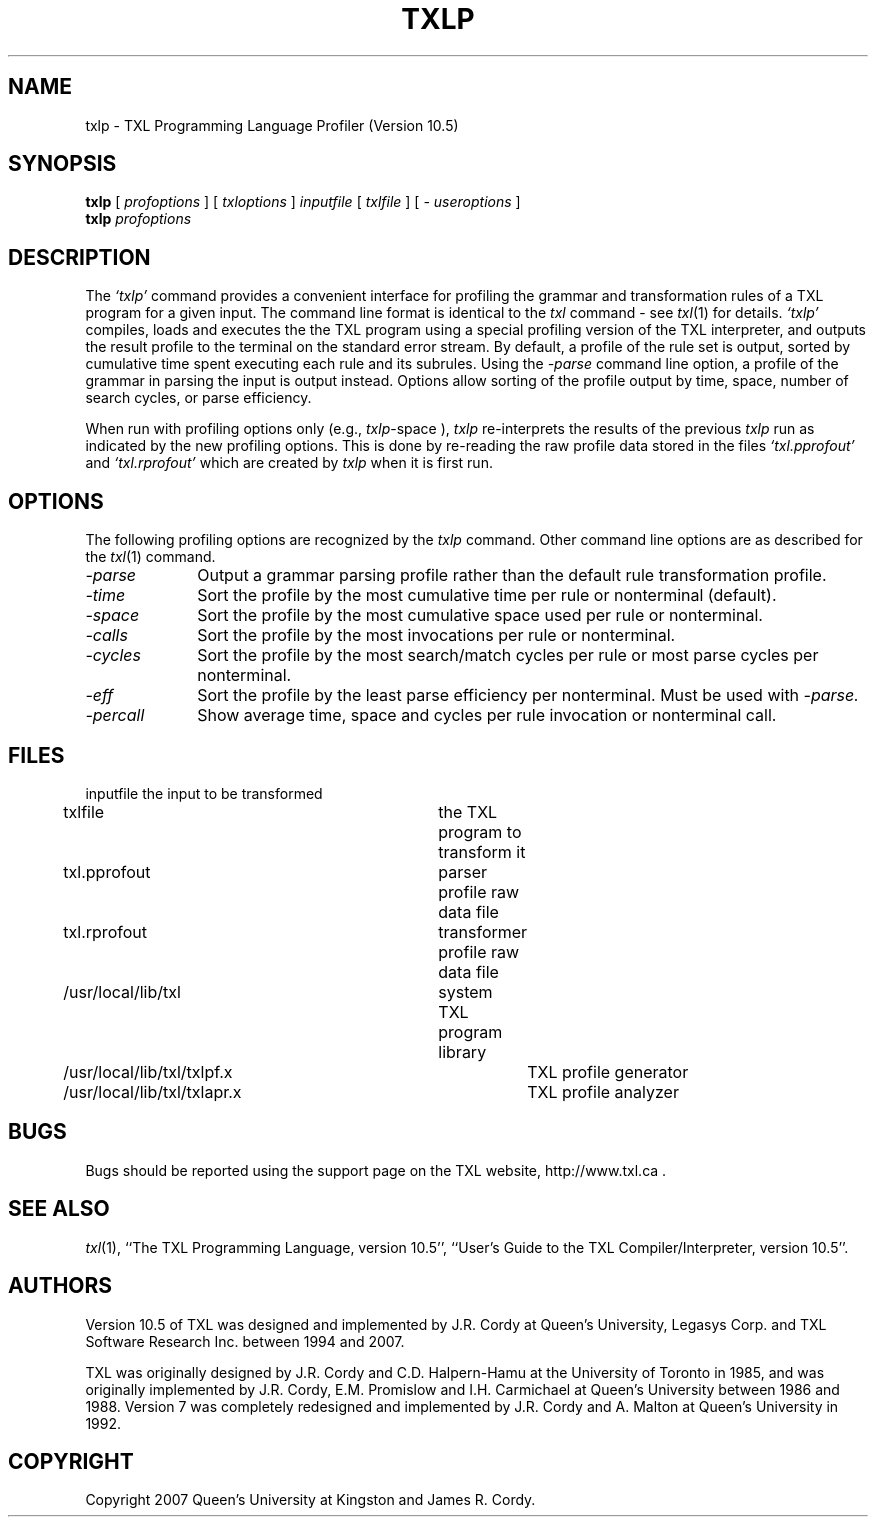 .TH TXLP 1 "10 December 2007"
.DA 10 Dec 2007
.SH NAME
txlp \- 
TXL Programming Language Profiler (Version 10.5)
.SH SYNOPSIS
.na
.B txlp 
[ 
.IR profoptions
]
[ 
.IR txloptions
]
.IR inputfile
[
.IR txlfile
]
[
.IR "- useroptions"
]
.ad
.br
.na
.B txlp 
.IR profoptions
.ad
.SH DESCRIPTION
The
.IR `txlp'
command provides a convenient interface for profiling the grammar and transformation 
rules of a TXL program for a given input.
The command line format is identical to the
.IR txl
command - see 
.IR txl (1)
for details.
.IR `txlp'
compiles, loads and executes the the TXL program using a special profiling version 
of the TXL interpreter, and outputs the result profile to the terminal on the standard 
error stream.  
By default, a profile of the rule set is output, sorted by cumulative 
time spent executing each rule and its subrules.  
Using the  
.IR -parse 
command line option, a profile of the grammar in parsing the input is output instead.  
Options allow sorting of the profile output by time, space, number of search cycles, 
or parse efficiency.
.PP
When run with profiling options only (e.g., 
.IR txlp -space
), 
.IR txlp  
re-interprets the results of the previous 
.IR txlp 
run as indicated by the new profiling options.  
This is done by re-reading the raw profile data stored in the files 
.IR `txl.pprofout' 
and 
.IR `txl.rprofout' 
which are created by 
.IR txlp 
when it is first run.
.SH OPTIONS
The following profiling options are recognized by the
.IR txlp
command.
Other command line options are as described for the
.IR txl (1)
command.
.TP 10
\fI\-parse\fR            
Output a grammar parsing profile rather than the default rule transformation profile.
.TP 10
\fI\-time\fR          
Sort the profile by the most cumulative time per rule or nonterminal (default).
.TP 10
\fI\-space\fR          
Sort the profile by the most cumulative space used per rule or nonterminal.
.TP 10
\fI\-calls\fR          
Sort the profile by the most invocations per rule or nonterminal.
.TP 10
\fI\-cycles\fR          
Sort the profile by the most search/match cycles per rule or most parse cycles per nonterminal.
.TP 10
\fI\-eff\fR          
Sort the profile by the least parse efficiency per nonterminal.
Must be used with
.IR -parse.
.TP 10
\fI\-percall\fR            
Show average time, space and cycles per rule invocation or nonterminal call.
.SH FILES
.nf
inputfile			the input to be transformed
txlfile				the TXL program to transform it
txl.pprofout			parser profile raw data file
txl.rprofout			transformer profile raw data file
./Txl				user TXL program library
/usr/local/lib/txl		system TXL program library
/usr/local/lib/txl/txlpf.x	TXL profile generator
/usr/local/lib/txl/txlapr.x	TXL profile analyzer
.fi
.SH BUGS
Bugs should be reported using the support page on the TXL website, http://www.txl.ca .
.SH "SEE ALSO"
.IR txl (1),
``The TXL Programming Language, version 10.5'',
``User's Guide to the TXL Compiler/Interpreter, version 10.5''.
.SH AUTHORS
Version 10.5 of TXL was designed and implemented by J.R. Cordy
at Queen's University, Legasys Corp. and TXL Software Research Inc. 
between 1994 and 2007.
.PP
TXL was originally designed by J.R. Cordy and C.D. Halpern-Hamu
at the University of Toronto in 1985, and was originally implemented by
J.R. Cordy, E.M. Promislow and I.H. Carmichael at Queen's University 
between 1986 and 1988.  Version 7 was completely redesigned 
and implemented by J.R. Cordy and A. Malton at Queen's University in 1992.
.SH COPYRIGHT
Copyright 2007 Queen's University at Kingston and James R. Cordy.
